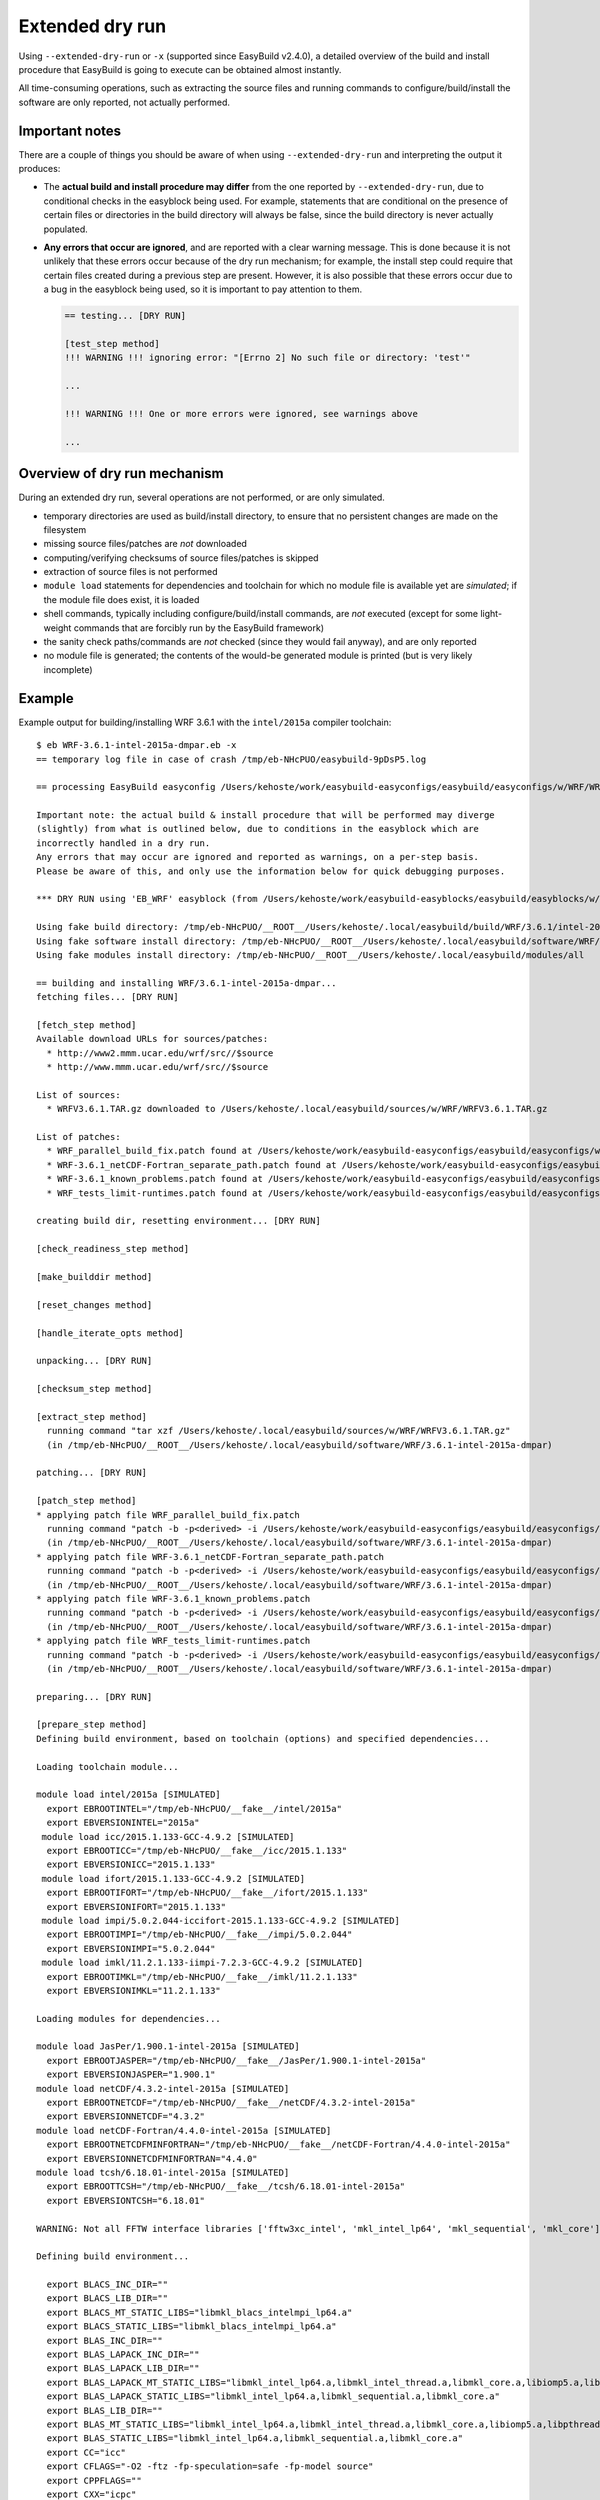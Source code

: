 .. _extended_dry_run:

Extended dry run
================

Using ``--extended-dry-run`` or ``-x`` (supported since EasyBuild v2.4.0), a detailed overview of the build and install
procedure that EasyBuild is going to execute can be obtained almost instantly.

All time-consuming operations, such as extracting the source files and running commands to configure/build/install the
software are only reported, not actually performed.

.. _extended_dry_run_notes:

Important notes
---------------

There are a couple of things you should be aware of when using ``--extended-dry-run`` and interpreting the output it
produces:

* The **actual build and install procedure may differ** from the one reported by ``--extended-dry-run``,
  due to conditional checks in the easyblock being used. For example, statements that are conditional on the presence
  of certain files or directories in the build directory will always be false, since the build directory is never
  actually populated.

* **Any errors that occur are ignored**, and are reported with a clear warning message. This is done because it is not
  unlikely that these errors occur because of the dry run mechanism; for example, the install step could require that
  certain files created during a previous step are present. However, it is also possible that these errors occur due
  to a bug in the easyblock being used, so it is important to pay attention to them.

  .. code::

    == testing... [DRY RUN]

    [test_step method]
    !!! WARNING !!! ignoring error: "[Errno 2] No such file or directory: 'test'"

    ...

    !!! WARNING !!! One or more errors were ignored, see warnings above

    ...

Overview of dry run mechanism
-----------------------------

During an extended dry run, several operations are not performed, or are only simulated.

* temporary directories are used as build/install directory, to ensure that no persistent changes are made on the
  filesystem
* missing source files/patches are *not* downloaded
* computing/verifying checksums of source files/patches is skipped
* extraction of source files is not performed
* ``module load`` statements for dependencies and toolchain for which no module file is available yet are *simulated*;
  if the module file does exist, it is loaded
* shell commands, typically including configure/build/install commands, are *not* executed
  (except for some light-weight commands that are forcibly run by the EasyBuild framework)
* the sanity check paths/commands are *not* checked (since they would fail anyway), and are only reported
* no module file is generated; the contents of the would-be generated module is printed (but is very likely incomplete)

Example
-------

Example output for building/installing WRF 3.6.1 with the ``intel/2015a`` compiler toolchain::

    $ eb WRF-3.6.1-intel-2015a-dmpar.eb -x
    == temporary log file in case of crash /tmp/eb-NHcPUO/easybuild-9pDsP5.log

    == processing EasyBuild easyconfig /Users/kehoste/work/easybuild-easyconfigs/easybuild/easyconfigs/w/WRF/WRF-3.6.1-intel-2015a-dmpar.eb

    Important note: the actual build & install procedure that will be performed may diverge
    (slightly) from what is outlined below, due to conditions in the easyblock which are
    incorrectly handled in a dry run.
    Any errors that may occur are ignored and reported as warnings, on a per-step basis.
    Please be aware of this, and only use the information below for quick debugging purposes.

    *** DRY RUN using 'EB_WRF' easyblock (from /Users/kehoste/work/easybuild-easyblocks/easybuild/easyblocks/w/wrf.pyc) ***

    Using fake build directory: /tmp/eb-NHcPUO/__ROOT__/Users/kehoste/.local/easybuild/build/WRF/3.6.1/intel-2015a-dmpar
    Using fake software install directory: /tmp/eb-NHcPUO/__ROOT__/Users/kehoste/.local/easybuild/software/WRF/3.6.1-intel-2015a-dmpar
    Using fake modules install directory: /tmp/eb-NHcPUO/__ROOT__/Users/kehoste/.local/easybuild/modules/all

    == building and installing WRF/3.6.1-intel-2015a-dmpar...
    fetching files... [DRY RUN]

    [fetch_step method]
    Available download URLs for sources/patches:
      * http://www2.mmm.ucar.edu/wrf/src//$source
      * http://www.mmm.ucar.edu/wrf/src//$source

    List of sources:
      * WRFV3.6.1.TAR.gz downloaded to /Users/kehoste/.local/easybuild/sources/w/WRF/WRFV3.6.1.TAR.gz

    List of patches:
      * WRF_parallel_build_fix.patch found at /Users/kehoste/work/easybuild-easyconfigs/easybuild/easyconfigs/w/WRF/WRF_parallel_build_fix.patch
      * WRF-3.6.1_netCDF-Fortran_separate_path.patch found at /Users/kehoste/work/easybuild-easyconfigs/easybuild/easyconfigs/w/WRF/WRF-3.6.1_netCDF-Fortran_separate_path.patch
      * WRF-3.6.1_known_problems.patch found at /Users/kehoste/work/easybuild-easyconfigs/easybuild/easyconfigs/w/WRF/WRF-3.6.1_known_problems.patch
      * WRF_tests_limit-runtimes.patch found at /Users/kehoste/work/easybuild-easyconfigs/easybuild/easyconfigs/w/WRF/WRF_tests_limit-runtimes.patch

    creating build dir, resetting environment... [DRY RUN]

    [check_readiness_step method]

    [make_builddir method]

    [reset_changes method]

    [handle_iterate_opts method]

    unpacking... [DRY RUN]

    [checksum_step method]

    [extract_step method]
      running command "tar xzf /Users/kehoste/.local/easybuild/sources/w/WRF/WRFV3.6.1.TAR.gz"
      (in /tmp/eb-NHcPUO/__ROOT__/Users/kehoste/.local/easybuild/software/WRF/3.6.1-intel-2015a-dmpar)

    patching... [DRY RUN]

    [patch_step method]
    * applying patch file WRF_parallel_build_fix.patch
      running command "patch -b -p<derived> -i /Users/kehoste/work/easybuild-easyconfigs/easybuild/easyconfigs/w/WRF/WRF_parallel_build_fix.patch"
      (in /tmp/eb-NHcPUO/__ROOT__/Users/kehoste/.local/easybuild/software/WRF/3.6.1-intel-2015a-dmpar)
    * applying patch file WRF-3.6.1_netCDF-Fortran_separate_path.patch
      running command "patch -b -p<derived> -i /Users/kehoste/work/easybuild-easyconfigs/easybuild/easyconfigs/w/WRF/WRF-3.6.1_netCDF-Fortran_separate_path.patch"
      (in /tmp/eb-NHcPUO/__ROOT__/Users/kehoste/.local/easybuild/software/WRF/3.6.1-intel-2015a-dmpar)
    * applying patch file WRF-3.6.1_known_problems.patch
      running command "patch -b -p<derived> -i /Users/kehoste/work/easybuild-easyconfigs/easybuild/easyconfigs/w/WRF/WRF-3.6.1_known_problems.patch"
      (in /tmp/eb-NHcPUO/__ROOT__/Users/kehoste/.local/easybuild/software/WRF/3.6.1-intel-2015a-dmpar)
    * applying patch file WRF_tests_limit-runtimes.patch
      running command "patch -b -p<derived> -i /Users/kehoste/work/easybuild-easyconfigs/easybuild/easyconfigs/w/WRF/WRF_tests_limit-runtimes.patch"
      (in /tmp/eb-NHcPUO/__ROOT__/Users/kehoste/.local/easybuild/software/WRF/3.6.1-intel-2015a-dmpar)

    preparing... [DRY RUN]

    [prepare_step method]
    Defining build environment, based on toolchain (options) and specified dependencies...

    Loading toolchain module...

    module load intel/2015a [SIMULATED]
      export EBROOTINTEL="/tmp/eb-NHcPUO/__fake__/intel/2015a"
      export EBVERSIONINTEL="2015a"
     module load icc/2015.1.133-GCC-4.9.2 [SIMULATED]
      export EBROOTICC="/tmp/eb-NHcPUO/__fake__/icc/2015.1.133"
      export EBVERSIONICC="2015.1.133"
     module load ifort/2015.1.133-GCC-4.9.2 [SIMULATED]
      export EBROOTIFORT="/tmp/eb-NHcPUO/__fake__/ifort/2015.1.133"
      export EBVERSIONIFORT="2015.1.133"
     module load impi/5.0.2.044-iccifort-2015.1.133-GCC-4.9.2 [SIMULATED]
      export EBROOTIMPI="/tmp/eb-NHcPUO/__fake__/impi/5.0.2.044"
      export EBVERSIONIMPI="5.0.2.044"
     module load imkl/11.2.1.133-iimpi-7.2.3-GCC-4.9.2 [SIMULATED]
      export EBROOTIMKL="/tmp/eb-NHcPUO/__fake__/imkl/11.2.1.133"
      export EBVERSIONIMKL="11.2.1.133"

    Loading modules for dependencies...

    module load JasPer/1.900.1-intel-2015a [SIMULATED]
      export EBROOTJASPER="/tmp/eb-NHcPUO/__fake__/JasPer/1.900.1-intel-2015a"
      export EBVERSIONJASPER="1.900.1"
    module load netCDF/4.3.2-intel-2015a [SIMULATED]
      export EBROOTNETCDF="/tmp/eb-NHcPUO/__fake__/netCDF/4.3.2-intel-2015a"
      export EBVERSIONNETCDF="4.3.2"
    module load netCDF-Fortran/4.4.0-intel-2015a [SIMULATED]
      export EBROOTNETCDFMINFORTRAN="/tmp/eb-NHcPUO/__fake__/netCDF-Fortran/4.4.0-intel-2015a"
      export EBVERSIONNETCDFMINFORTRAN="4.4.0"
    module load tcsh/6.18.01-intel-2015a [SIMULATED]
      export EBROOTTCSH="/tmp/eb-NHcPUO/__fake__/tcsh/6.18.01-intel-2015a"
      export EBVERSIONTCSH="6.18.01"

    WARNING: Not all FFTW interface libraries ['fftw3xc_intel', 'mkl_intel_lp64', 'mkl_sequential', 'mkl_core'] are found in ['/tmp/eb-NHcPUO/__fake__/imkl/11.2.1.133/mkl/lib/intel64', '/tmp/eb-NHcPUO/__fake__/imkl/11.2.1.133/compiler/lib/intel64'], can't set $FFT_LIB.

    Defining build environment...

      export BLACS_INC_DIR=""
      export BLACS_LIB_DIR=""
      export BLACS_MT_STATIC_LIBS="libmkl_blacs_intelmpi_lp64.a"
      export BLACS_STATIC_LIBS="libmkl_blacs_intelmpi_lp64.a"
      export BLAS_INC_DIR=""
      export BLAS_LAPACK_INC_DIR=""
      export BLAS_LAPACK_LIB_DIR=""
      export BLAS_LAPACK_MT_STATIC_LIBS="libmkl_intel_lp64.a,libmkl_intel_thread.a,libmkl_core.a,libiomp5.a,libpthread.a"
      export BLAS_LAPACK_STATIC_LIBS="libmkl_intel_lp64.a,libmkl_sequential.a,libmkl_core.a"
      export BLAS_LIB_DIR=""
      export BLAS_MT_STATIC_LIBS="libmkl_intel_lp64.a,libmkl_intel_thread.a,libmkl_core.a,libiomp5.a,libpthread.a"
      export BLAS_STATIC_LIBS="libmkl_intel_lp64.a,libmkl_sequential.a,libmkl_core.a"
      export CC="icc"
      export CFLAGS="-O2 -ftz -fp-speculation=safe -fp-model source"
      export CPPFLAGS=""
      export CXX="icpc"
      export CXXFLAGS="-O2 -ftz -fp-speculation=safe -fp-model source"
      export F77="ifort"
      export F90="ifort"
      export F90FLAGS="-O2 -ftz -fp-speculation=safe -fp-model source"
      export FFLAGS="-O2 -ftz -fp-speculation=safe -fp-model source"
      export FFTW_INC_DIR=""
      export FFTW_LIB_DIR=""
      export FFTW_STATIC_LIBS=""
      export FFT_INC_DIR=""
      export FFT_LIB_DIR=""
      export FFT_STATIC_LIBS=""
      export I_MPI_CC="icc"
      export I_MPI_CXX="icpc"
      export I_MPI_F77="ifort"
      export I_MPI_F90="ifort"
      export LAPACK_INC_DIR=""
      export LAPACK_LIB_DIR=""
      export LAPACK_MT_STATIC_LIBS="libmkl_intel_lp64.a,libmkl_intel_thread.a,libmkl_core.a,libiomp5.a,libpthread.a"
      export LAPACK_STATIC_LIBS="libmkl_intel_lp64.a,libmkl_sequential.a,libmkl_core.a"
      export LDFLAGS=""
      export LIBBLACS="-Wl,-Bstatic -Wl,--start-group -lmkl_blacs_intelmpi_lp64 -Wl,--end-group -Wl,-Bdynamic"
      export LIBBLACS_MT="-Wl,-Bstatic -Wl,--start-group -lmkl_blacs_intelmpi_lp64 -Wl,--end-group -Wl,-Bdynamic"
      export LIBBLAS="-Wl,-Bstatic -Wl,--start-group -lmkl_intel_lp64 -lmkl_sequential -lmkl_core -Wl,--end-group -Wl,-Bdynamic"
      export LIBBLAS_MT="-Wl,-Bstatic -Wl,--start-group -lmkl_intel_lp64 -lmkl_intel_thread -lmkl_core -Wl,--end-group -Wl,-Bdynamic -liomp5 -lpthread"
      export LIBFFT=""
      export LIBLAPACK="-Wl,-Bstatic -Wl,--start-group -lmkl_intel_lp64 -lmkl_sequential -lmkl_core -Wl,--end-group -Wl,-Bdynamic"
      export LIBLAPACK_MT="-Wl,-Bstatic -Wl,--start-group -lmkl_intel_lp64 -lmkl_intel_thread -lmkl_core -Wl,--end-group -Wl,-Bdynamic -liomp5 -lpthread"
      export LIBLAPACK_MT_ONLY="-Wl,-Bstatic -Wl,--start-group -lmkl_intel_lp64 -lmkl_intel_thread -lmkl_core -Wl,--end-group -Wl,-Bdynamic -liomp5 -lpthread"
      export LIBLAPACK_ONLY="-Wl,-Bstatic -Wl,--start-group -lmkl_intel_lp64 -lmkl_sequential -lmkl_core -Wl,--end-group -Wl,-Bdynamic"
      export LIBS="-liomp5 -lpthread"
      export LIBSCALAPACK="-Wl,-Bstatic -Wl,--start-group -lmkl_scalapack_lp64 -lmkl_blacs_intelmpi_lp64 -lmkl_intel_lp64 -lmkl_sequential -lmkl_core -Wl,--end-group -Wl,-Bdynamic"
      export LIBSCALAPACK_MT="-Wl,-Bstatic -Wl,--start-group -lmkl_scalapack_lp64 -lmkl_blacs_intelmpi_lp64 -lmkl_intel_lp64 -lmkl_intel_thread -lmkl_core -Wl,--end-group -Wl,-Bdynamic -liomp5 -lpthread"
      export LIBSCALAPACK_MT_ONLY="-Wl,-Bstatic -Wl,--start-group -lmkl_scalapack_lp64 -Wl,--end-group -Wl,-Bdynamic -liomp5 -lpthread"
      export LIBSCALAPACK_ONLY="-Wl,-Bstatic -Wl,--start-group -lmkl_scalapack_lp64 -Wl,--end-group -Wl,-Bdynamic"
      export MPICC="mpicc"
      export MPICH_CC="icc"
      export MPICH_CXX="icpc"
      export MPICH_F77="ifort"
      export MPICH_F90="ifort"
      export MPICXX="mpicxx"
      export MPIF77="mpif77"
      export MPIF90="mpif90"
      export MPI_INC_DIR=""
      export MPI_LIB_DIR=""
      export MPI_LIB_SHARED=""
      export MPI_LIB_STATIC=""
      export OPTFLAGS="-O2"
      export PRECFLAGS="-ftz -fp-speculation=safe -fp-model source"
      export SCALAPACK_INC_DIR=""
      export SCALAPACK_LIB_DIR=""
      export SCALAPACK_MT_STATIC_LIBS="libmkl_scalapack_lp64.a,libmkl_blacs_intelmpi_lp64.a,libmkl_intel_lp64.a,libmkl_intel_thread.a,libmkl_core.a,libiomp5.a,libpthread.a"
      export SCALAPACK_STATIC_LIBS="libmkl_scalapack_lp64.a,libmkl_blacs_intelmpi_lp64.a,libmkl_intel_lp64.a,libmkl_sequential.a,libmkl_core.a"

    Full list of loaded modules:
      (none)

    configuring... [DRY RUN]

    [configure_step method]
      export NETCDF="/tmp/eb-NHcPUO/__fake__/netCDF/4.3.2-intel-2015a"
      export NETCDFF="/tmp/eb-NHcPUO/__fake__/netCDF-Fortran/4.4.0-intel-2015a"
      export JASPERINC="/tmp/eb-NHcPUO/__fake__/JasPer/1.900.1-intel-2015a/include"
      export JASPERLIB="/tmp/eb-NHcPUO/__fake__/JasPer/1.900.1-intel-2015a/lib"
      export WRFIO_NCD_LARGE_FILE_SUPPORT="1"
    Perl script patched: arch/Config_new.pl
      running interactive command "./configure"
      (in /private/tmp/eb-NHcPUO/__ROOT__/Users/kehoste/.local/easybuild/software/WRF/3.6.1-intel-2015a-dmpar)
    patching file configure.wrf
    patching file configure.wrf

    building... [DRY RUN]

    [build_step method]
      running command "tcsh ./compile -j 4 wrf"
      (in /private/tmp/eb-NHcPUO/__ROOT__/Users/kehoste/.local/easybuild/software/WRF/3.6.1-intel-2015a-dmpar)
      running command "tcsh ./compile -j 4 em_real"
      (in /private/tmp/eb-NHcPUO/__ROOT__/Users/kehoste/.local/easybuild/software/WRF/3.6.1-intel-2015a-dmpar)
      running command "tcsh ./compile -j 4 em_b_wave"
      (in /private/tmp/eb-NHcPUO/__ROOT__/Users/kehoste/.local/easybuild/software/WRF/3.6.1-intel-2015a-dmpar)

    testing... [DRY RUN]

    [test_step method]
      export I_MPI_MPD_TMPDIR="/tmp/eb-NHcPUO"
      export PBS_ENVIRONMENT="PBS_BATCH_MPI"
      export I_MPI_PROCESS_MANAGER="mpd"
    file written: /tmp/eb-NHcPUO/mpi_cmd_for-Y8v0fc/mpdboot
    file written: /tmp/eb-NHcPUO/mpi_cmd_for-Y8v0fc/nodes
      export I_MPI_MPD_TMPDIR="/tmp/eb-NHcPUO"
      export PBS_ENVIRONMENT="PBS_BATCH_MPI"
      export I_MPI_PROCESS_MANAGER="mpd"
    file written: /tmp/eb-NHcPUO/mpi_cmd_for-kroEtz/mpdboot
    file written: /tmp/eb-NHcPUO/mpi_cmd_for-kroEtz/nodes

    installing... [DRY RUN]

    [stage_install_step method]

    [make_installdir method]

    [install_step method]

    taking care of extensions... [DRY RUN]

    [extensions_step method]

    postprocessing... [DRY RUN]

    [post_install_step method]

    sanity checking... [DRY RUN]

    [sanity_check_step method]
    Sanity check paths - files
      * WRFV3/main/ideal.exe
      * WRFV3/main/libwrflib.a
      * WRFV3/main/ndown.exe
      * WRFV3/main/nup.exe
      * WRFV3/main/real.exe
      * WRFV3/main/tc.exe
      * WRFV3/main/wrf.exe
    Sanity check paths - dirs
      * WRFV3/main
      * WRFV3/run
    Sanity check commands
      (none)

    cleaning up... [DRY RUN]

    [cleanup_step method]

    creating module... [DRY RUN]

    [make_module_step method]
    Generating module file /tmp/eb-NHcPUO/__ROOT__/Users/kehoste/.local/easybuild/modules/all/WRF/3.6.1-intel-2015a-dmpar, with contents:

        #%Module
        proc ModulesHelp { } {
            puts stderr { The Weather Research and Forecasting (WRF) Model is a next-generation mesoscale
         numerical weather prediction system designed to serve both operational forecasting and atmospheric
         research needs. - Homepage: http://www.wrf-model.org
            }
        }
        
        module-whatis {Description: The Weather Research and Forecasting (WRF) Model is a next-generation mesoscale
         numerical weather prediction system designed to serve both operational forecasting and atmospheric
         research needs. - Homepage: http://www.wrf-model.org}
        
        set root /tmp/eb-NHcPUO/__ROOT__/Users/kehoste/.local/easybuild/software/WRF/3.6.1-intel-2015a-dmpar
        
        conflict WRF
        
        if { ![ is-loaded intel/2015a ] } {
            module load intel/2015a
        }
        
        if { ![ is-loaded JasPer/1.900.1-intel-2015a ] } {
            module load JasPer/1.900.1-intel-2015a
        }
        
        if { ![ is-loaded netCDF/4.3.2-intel-2015a ] } {
            module load netCDF/4.3.2-intel-2015a
        }
        
        if { ![ is-loaded netCDF-Fortran/4.4.0-intel-2015a ] } {
            module load netCDF-Fortran/4.4.0-intel-2015a
        }
        
        setenv	EBROOTWRF		"$root"
        setenv	EBVERSIONWRF		"3.6.1"
        setenv	EBDEVELWRF		"$root/easybuild/WRF-3.6.1-intel-2015a-dmpar-easybuild-devel"
        
        setenv	NETCDF		"/tmp/eb-NHcPUO/__fake__/netCDF/4.3.2-intel-2015a"
        setenv	NETCDFF		"/tmp/eb-NHcPUO/__fake__/netCDF-Fortran/4.4.0-intel-2015a"
        # Built with EasyBuild version 2.4.0dev-ra40a65df43ac197309ce724e3e9d34523eb7070b
        

    permissions... [DRY RUN]

    [permissions_step method]

    packaging... [DRY RUN]

    [package_step method]

    == COMPLETED: Installation ended successfully

    Important note: the actual build & install procedure that will be performed may diverge
    (slightly) from what is outlined above, due to conditions in the easyblock which are
    incorrectly handled in a dry run.
    Any errors that may occur are ignored and reported as warnings, on a per-step basis.
    Please be aware of this, and only use the information above for quick debugging purposes.

    == Build succeeded for 1 out of 1
    == Temporary log file(s) /tmp/eb-NHcPUO/easybuild-9pDsP5.log* have been removed.
    == Temporary directory /tmp/eb-NHcPUO has been removed.
